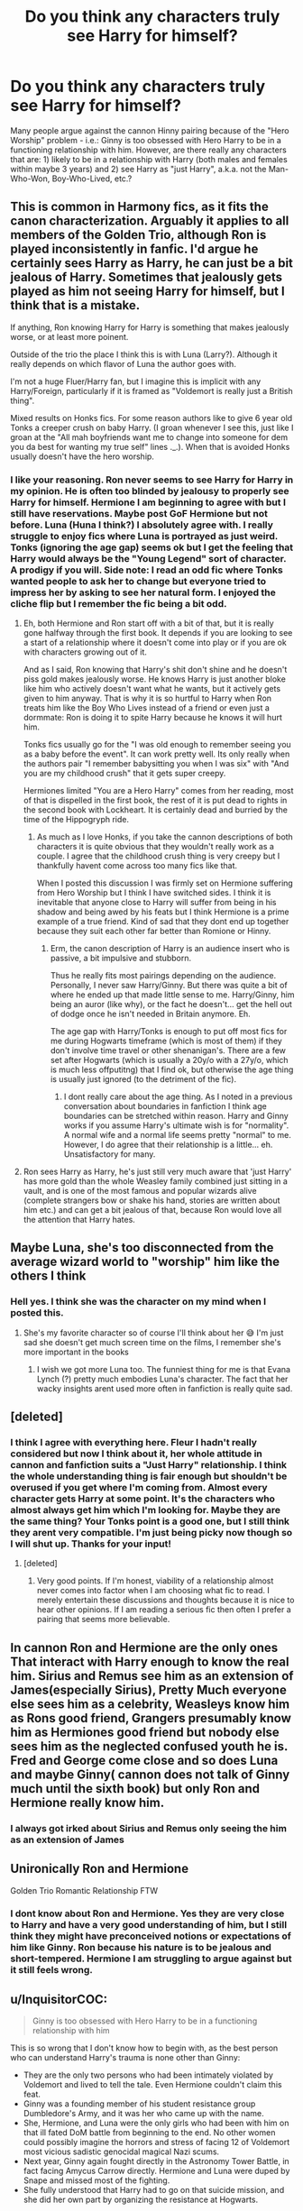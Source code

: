 #+TITLE: Do you think any characters truly see Harry for himself?

* Do you think any characters truly see Harry for himself?
:PROPERTIES:
:Author: dog2879
:Score: 3
:DateUnix: 1603913062.0
:DateShort: 2020-Oct-28
:FlairText: Discussion
:END:
Many people argue against the cannon Hinny pairing because of the "Hero Worship" problem - i.e.: Ginny is too obsessed with Hero Harry to be in a functioning relationship with him. However, are there really any characters that are: 1) likely to be in a relationship with Harry (both males and females within maybe 3 years) and 2) see Harry as "just Harry", a.k.a. not the Man-Who-Won, Boy-Who-Lived, etc.?


** This is common in Harmony fics, as it fits the canon characterization. Arguably it applies to all members of the Golden Trio, although Ron is played inconsistently in fanfic. I'd argue he certainly sees Harry as Harry, he can just be a bit jealous of Harry. Sometimes that jealously gets played as him not seeing Harry for himself, but I think that is a mistake.

If anything, Ron knowing Harry for Harry is something that makes jealously worse, or at least more poinent.

Outside of the trio the place I think this is with Luna (Larry?). Although it really depends on which flavor of Luna the author goes with.

I'm not a huge Fluer/Harry fan, but I imagine this is implicit with any Harry/Foreign, particularly if it is framed as "Voldemort is really just a British thing".

Mixed results on Honks fics. For some reason authors like to give 6 year old Tonks a creeper crush on baby Harry. (I groan whenever I see this, just like I groan at the "All mah boyfriends want me to change into someone for dem you da best for wanting my true self" lines ._.). When that is avoided Honks usually doesn't have the hero worship.
:PROPERTIES:
:Author: StarDolph
:Score: 9
:DateUnix: 1603914502.0
:DateShort: 2020-Oct-28
:END:

*** I like your reasoning. Ron never seems to see Harry for Harry in my opinion. He is often too blinded by jealousy to properly see Harry for himself. Hermione I am beginning to agree with but I still have reservations. Maybe post GoF Hermione but not before. Luna (Huna I think?) I absolutely agree with. I really struggle to enjoy fics where Luna is portrayed as just weird. Tonks (ignoring the age gap) seems ok but I get the feeling that Harry would always be the "Young Legend" sort of character. A prodigy if you will. Side note: I read an odd fic where Tonks wanted people to ask her to change but everyone tried to impress her by asking to see her natural form. I enjoyed the cliche flip but I remember the fic being a bit odd.
:PROPERTIES:
:Author: dog2879
:Score: 2
:DateUnix: 1603914945.0
:DateShort: 2020-Oct-28
:END:

**** Eh, both Hermione and Ron start off with a bit of that, but it is really gone halfway through the first book. It depends if you are looking to see a start of a relationship where it doesn't come into play or if you are ok with characters growing out of it.

And as I said, Ron knowing that Harry's shit don't shine and he doesn't piss gold makes jealously worse. He knows Harry is just another bloke like him who actively doesn't want what he wants, but it actively gets given to him anyway. That is why it is so hurtful to Harry when Ron treats him like the Boy Who Lives instead of a friend or even just a dormmate: Ron is doing it to spite Harry because he knows it will hurt him.

Tonks fics usually go for the "I was old enough to remember seeing you as a baby before the event". It can work pretty well. Its only really when the authors pair "I remember babysitting you when I was six" with "And you are my childhood crush" that it gets super creepy.

Hermiones limited "You are a Hero Harry" comes from her reading, most of that is dispelled in the first book, the rest of it is put dead to rights in the second book with Lockheart. It is certainly dead and burried by the time of the Hippogryph ride.
:PROPERTIES:
:Author: StarDolph
:Score: 9
:DateUnix: 1603915769.0
:DateShort: 2020-Oct-28
:END:

***** As much as I love Honks, if you take the cannon descriptions of both characters it is quite obvious that they wouldn't really work as a couple. I agree that the childhood crush thing is very creepy but I thankfully havent come across too many fics like that.

When I posted this discussion I was firmly set on Hermione suffering from Hero Worship but I think I have switched sides. I think it is inevitable that anyone close to Harry will suffer from being in his shadow and being awed by his feats but I think Hermione is a prime example of a true friend. Kind of sad that they dont end up together because they suit each other far better than Romione or Hinny.
:PROPERTIES:
:Author: dog2879
:Score: 5
:DateUnix: 1603916168.0
:DateShort: 2020-Oct-28
:END:

****** Erm, the canon description of Harry is an audience insert who is passive, a bit impulsive and stubborn.

Thus he really fits most pairings depending on the audience. Personally, I never saw Harry/Ginny. But there was quite a bit of where he ended up that made little sense to me. Harry/Ginny, him being an auror (like why), or the fact he doesn't... get the hell out of dodge once he isn't needed in Britain anymore. Eh.

The age gap with Harry/Tonks is enough to put off most fics for me during Hogwarts timeframe (which is most of them) if they don't involve time travel or other shenanigan's. There are a few set after Hogwarts (which is usually a 20y/o with a 27y/o, which is much less offputitng) that I find ok, but otherwise the age thing is usually just ignored (to the detriment of the fic).
:PROPERTIES:
:Author: StarDolph
:Score: 4
:DateUnix: 1603917008.0
:DateShort: 2020-Oct-29
:END:

******* I dont really care about the age thing. As I noted in a previous conversation about boundaries in fanfiction I think age boundaries can be stretched within reason. Harry and Ginny works if you assume Harry's ultimate wish is for "normality". A normal wife and a normal life seems pretty "normal" to me. However, I do agree that their relationship is a little... eh. Unsatisfactory for many.
:PROPERTIES:
:Author: dog2879
:Score: 2
:DateUnix: 1603917238.0
:DateShort: 2020-Oct-29
:END:


**** Ron sees Harry as Harry, he's just still very much aware that 'just Harry' has more gold than the whole Weasley family combined just sitting in a vault, and is one of the most famous and popular wizards alive (complete strangers bow or shake his hand, stories are written about him etc.) and can get a bit jealous of that, because Ron would love all the attention that Harry hates.
:PROPERTIES:
:Author: Electric999999
:Score: 2
:DateUnix: 1603942940.0
:DateShort: 2020-Oct-29
:END:


** Maybe Luna, she's too disconnected from the average wizard world to "worship" him like the others I think
:PROPERTIES:
:Author: Polenordgwak
:Score: 10
:DateUnix: 1603914116.0
:DateShort: 2020-Oct-28
:END:

*** Hell yes. I think she was the character on my mind when I posted this.
:PROPERTIES:
:Author: dog2879
:Score: 1
:DateUnix: 1603914272.0
:DateShort: 2020-Oct-28
:END:

**** She's my favorite character so of course I'll think about her 😅 I'm just sad she doesn't get much screen time on the films, I remember she's more important in the books
:PROPERTIES:
:Author: Polenordgwak
:Score: 2
:DateUnix: 1603915089.0
:DateShort: 2020-Oct-28
:END:

***** I wish we got more Luna too. The funniest thing for me is that Evana Lynch (?) pretty much embodies Luna's character. The fact that her wacky insights arent used more often in fanfiction is really quite sad.
:PROPERTIES:
:Author: dog2879
:Score: 1
:DateUnix: 1603915280.0
:DateShort: 2020-Oct-28
:END:


** [deleted]
:PROPERTIES:
:Score: 8
:DateUnix: 1603916556.0
:DateShort: 2020-Oct-28
:END:

*** I think I agree with everything here. Fleur I hadn't really considered but now I think about it, her whole attitude in cannon and fanfiction suits a "Just Harry" relationship. I think the whole understanding thing is fair enough but shouldn't be overused if you get where I'm coming from. Almost every character gets Harry at some point. It's the characters who almost always get him which I'm looking for. Maybe they are the same thing? Your Tonks point is a good one, but I still think they arent very compatible. I'm just being picky now though so I will shut up. Thanks for your input!
:PROPERTIES:
:Author: dog2879
:Score: 2
:DateUnix: 1603917682.0
:DateShort: 2020-Oct-29
:END:

**** [deleted]
:PROPERTIES:
:Score: 5
:DateUnix: 1603918103.0
:DateShort: 2020-Oct-29
:END:

***** Very good points. If I'm honest, viability of a relationship almost never comes into factor when I am choosing what fic to read. I merely entertain these discussions and thoughts because it is nice to hear other opinions. If I am reading a serious fic then often I prefer a pairing that seems more believable.
:PROPERTIES:
:Author: dog2879
:Score: 2
:DateUnix: 1603918341.0
:DateShort: 2020-Oct-29
:END:


** In cannon Ron and Hermione are the only ones That interact with Harry enough to know the real him. Sirius and Remus see him as an extension of James(especially Sirius), Pretty Much everyone else sees him as a celebrity, Weasleys know him as Rons good friend, Grangers presumably know him as Hermiones good friend but nobody else sees him as the neglected confused youth he is. Fred and George come close and so does Luna and maybe Ginny( cannon does not talk of Ginny much until the sixth book) but only Ron and Hermione really know him.
:PROPERTIES:
:Score: 3
:DateUnix: 1603996396.0
:DateShort: 2020-Oct-29
:END:

*** I always got irked about Sirius and Remus only seeing the him as an extension of James
:PROPERTIES:
:Author: HELLOOOOOOooooot
:Score: 2
:DateUnix: 1604059192.0
:DateShort: 2020-Oct-30
:END:


** Unironically Ron and Hermione

Golden Trio Romantic Relationship FTW
:PROPERTIES:
:Author: Bleepbloopbotz2
:Score: 8
:DateUnix: 1603914096.0
:DateShort: 2020-Oct-28
:END:

*** I dont know about Ron and Hermione. Yes they are very close to Harry and have a very good understanding of him, but I still think they might have preconceived notions or expectations of him like Ginny. Ron because his nature is to be jealous and short-tempered. Hermione I am struggling to argue against but it still feels wrong.
:PROPERTIES:
:Author: dog2879
:Score: 0
:DateUnix: 1603914456.0
:DateShort: 2020-Oct-28
:END:


** u/InquisitorCOC:
#+begin_quote
  Ginny is too obsessed with Hero Harry to be in a functioning relationship with him
#+end_quote

This is so wrong that I don't know how to begin with, as the best person who can understand Harry's trauma is none other than Ginny:

- They are the only two persons who had been intimately violated by Voldemort and lived to tell the tale. Even Hermione couldn't claim this feat.
- Ginny was a founding member of his student resistance group Dumbledore's Army, and it was her who came up with the name.
- She, Hermione, and Luna were the only girls who had been with him on that ill fated DoM battle from beginning to the end. No other women could possibly imagine the horrors and stress of facing 12 of Voldemort most vicious sadistic genocidal magical Nazi scums.
- Next year, Ginny again fought directly in the Astronomy Tower Battle, in fact facing Amycus Carrow directly. Hermione and Luna were duped by Snape and missed most of the fighting.
- She fully understood that Harry had to go on that suicide mission, and she did her own part by organizing the resistance at Hogwarts.

#+begin_quote
  see Harry as "just Harry", a.k.a. not the Man-Who-Won, Boy-Who-Lived
#+end_quote

By overcoming incredible odds against the ultimate evil, by becoming a child soldier at incredibly young age, what's the difference? What's the infatuation with "Just Harry" anyway? In canon, Harry muttered this line once in his first year. Do you honestly believe Year 7 Harry was still the same?

People can change, and will change as they grow up even without traumatic experiences. How many of you (especially those above 30) can claim you are still the same as when you were 18, or even 11?

Furthermore, Harry Potter is not just a high school teenager drama. These characters are child soldiers who forged their bonds through immense suffering and struggles. They have little to do with your average teens. Do you even understand what "Band of Brothers/Sisters" mean?
:PROPERTIES:
:Author: InquisitorCOC
:Score: 2
:DateUnix: 1603916050.0
:DateShort: 2020-Oct-28
:END:

*** First of all: Damn. I wasnt expecting a crusade though absolute respect for formulating a valid argument with cannon proof etc.

I wish to say one thing as a general response: this is all MY opinion.

That being said, you raise a valid argument that Ginny is particularly close to Harry in terms of experience with Voldemort and general life outlooks etc. You are also correct that age and experience factors heavily on opinion and outlook; first year Ginny is extraordinarily different from Post War Ginny. Without my personal context, you are correct. MY context is that I wrote this post after coming across a short discussion about Ginny in book one, and her general attitude towards Harry. I am sorry that I didnt make this clear.

Thank you immensely for your participation in my little discussion, though I never expected something quite so... vitriolic? Extreme? Whatever your background, personal experience, or views are, I have a great respect for someone who defends their view with such passion, backed up with evidence and an explanation.

Just an additional note: my use of Just Harry is less of a reference to the scene in book one and more of a generic belief that Harry, as a character, simply wishes for peace and anonymity in the wizarding world. Yes he fought a war and overcame insurmountable odds, but in the end he doesnt care for the title or the prestige. He simply wishes to be a normal boy with a normal life. I think that is one of the key messages within the whole series.
:PROPERTIES:
:Author: dog2879
:Score: 3
:DateUnix: 1603916917.0
:DateShort: 2020-Oct-28
:END:

**** u/InquisitorCOC:
#+begin_quote
  He simply wishes to be a normal boy with a normal life
#+end_quote

This is way blown out of proportion in fics. He might have wanted that when he was still a young kid. But after that total cluster fuck in DH, that bridge to normality was burnt forever; they would NOT leave their fate to those soulless bureaucratic Ministry minions again; they would take matters into their own hands and forge their own destiny.

Harry becoming the youngest Head Auror ever at age 27 means that he has accepted his exceptional role. Harry might not care about title or prestige, but he cares very deeply about his family, his friends, and his sense of justice and duty! He will not let those sadistic genocidal Wizard Nazis regroup, he will not leave the Ministry at the tender mercy of blood purists again, and he will do whatever it takes to *protect his family, his friends, and his agenda*.
:PROPERTIES:
:Author: InquisitorCOC
:Score: 1
:DateUnix: 1603918588.0
:DateShort: 2020-Oct-29
:END:

***** Maybe that is the epilogue version of events. If I am honest, I strongly believe that they could never really achieve much beyond winning the war. Harry isnt the type of character to use his fame to do anything and is more likely to sink into depression, as sad as that may be. They are just kids. That is something we have to remember. Kids, no matter their experiences and abilities, are not suitable for government reform and positions. Push a revolution too quickly and you end up creating an unstable government, but dont push it fast enough and it crumbles back to where it started. I dont think that a group of kids, no matter their skill and conviction, will ever be able to make much of a true political change. Sadly, the wizarding world is likely to stay as bigoted as it was. That is just my belief though, and everyone is entitled to believe something different.

My opinion of Harry wishing for anonymity and peace comes from his description in almost all of the series. As far as I am aware, he never tries to use his fame, and he almost always shies away from public attention. Harry just never seems to want to do heroic things, he is just forced between a rock and a hard place, and can only do the thing he knows: being heroic. He is defined by bravery and courage, yes, but equally for his desire for normality and averageness. Maybe that isnt what JK intended. It is simply how I see the character.

All said and done, thanks for your input, it has really opened my eyes to a lot of things. Your way of presenting and explaining points is exceptional, despite your more invested approach. No offence, but you can come off as a little aggressive.
:PROPERTIES:
:Author: dog2879
:Score: 5
:DateUnix: 1603919320.0
:DateShort: 2020-Oct-29
:END:


** Katie Bell?
:PROPERTIES:
:Author: MrMagmaplayz
:Score: 1
:DateUnix: 1603913658.0
:DateShort: 2020-Oct-28
:END:

*** Your reasoning? I'll accept that her only interacting with cannon Harry is quidditch but why wouldnt she suffer from a similar sort of hero worship?
:PROPERTIES:
:Author: dog2879
:Score: 2
:DateUnix: 1603913719.0
:DateShort: 2020-Oct-28
:END:

**** But how many times does Harry practice in a week? Probably 5 times, and that's most likely around 10-15 hours a week she interacts with him. She'll probably get to know the real him through that since she's seen him fail instead of always winning
:PROPERTIES:
:Author: MrMagmaplayz
:Score: 5
:DateUnix: 1603913838.0
:DateShort: 2020-Oct-28
:END:

***** Nice reasoning, I'll accept that. I remember enjoying a couple good Katie/Harry fics every now and then and finding them pretty down-to-earth. Thanks!
:PROPERTIES:
:Author: dog2879
:Score: 1
:DateUnix: 1603913942.0
:DateShort: 2020-Oct-28
:END:

****** I can give you a good one if you want.

linkffn(It's Sirius Time)

To be fair, it is my own one and my first story so don't expect too much but I am pretty happy since I was a novice to fanfiction when I wrote it. Still under progress though.
:PROPERTIES:
:Author: MrMagmaplayz
:Score: 2
:DateUnix: 1603914052.0
:DateShort: 2020-Oct-28
:END:

******* [[https://www.fanfiction.net/s/13638829/1/][*/It's Sirius Time/*]] by [[https://www.fanfiction.net/u/13660621/Flaming-Drongo][/Flaming Drongo/]]

#+begin_quote
  Set after GoF. Harry is fed up of being used as a pawn and now he's broken free. be warned wizarding world because the new Harry is cooler, more confident and will wreak havoc on those who get in his way. Snape bashing, initial Dumbledore bashing but Dumbledore redemption arc. Harry/Katie Bell.
#+end_quote

^{/Site/:} ^{fanfiction.net} ^{*|*} ^{/Category/:} ^{Harry} ^{Potter} ^{*|*} ^{/Rated/:} ^{Fiction} ^{T} ^{*|*} ^{/Chapters/:} ^{11} ^{*|*} ^{/Words/:} ^{32,525} ^{*|*} ^{/Reviews/:} ^{78} ^{*|*} ^{/Favs/:} ^{239} ^{*|*} ^{/Follows/:} ^{391} ^{*|*} ^{/Updated/:} ^{10/7} ^{*|*} ^{/Published/:} ^{7/9} ^{*|*} ^{/id/:} ^{13638829} ^{*|*} ^{/Language/:} ^{English} ^{*|*} ^{/Genre/:} ^{Adventure/Romance} ^{*|*} ^{/Characters/:} ^{<Harry} ^{P.,} ^{Katie} ^{B.>} ^{Sirius} ^{B.} ^{*|*} ^{/Download/:} ^{[[http://www.ff2ebook.com/old/ffn-bot/index.php?id=13638829&source=ff&filetype=epub][EPUB]]} ^{or} ^{[[http://www.ff2ebook.com/old/ffn-bot/index.php?id=13638829&source=ff&filetype=mobi][MOBI]]}

--------------

*FanfictionBot*^{2.0.0-beta} | [[https://github.com/FanfictionBot/reddit-ffn-bot/wiki/Usage][Usage]] | [[https://www.reddit.com/message/compose?to=tusing][Contact]]
:PROPERTIES:
:Author: FanfictionBot
:Score: 1
:DateUnix: 1603914075.0
:DateShort: 2020-Oct-28
:END:


******* I will give it a read. Thanks for recommending it.
:PROPERTIES:
:Author: dog2879
:Score: 1
:DateUnix: 1603914121.0
:DateShort: 2020-Oct-28
:END:


****** Try linkffn(Harry Potter and the Muggleborn Chaser)
:PROPERTIES:
:Author: rohan62442
:Score: 2
:DateUnix: 1603969165.0
:DateShort: 2020-Oct-29
:END:

******* [[https://www.fanfiction.net/s/8830313/1/][*/Harry Potter and the Muggleborn Chaser/*]] by [[https://www.fanfiction.net/u/2090662/transportation][/transportation/]]

#+begin_quote
  Katie Bell's fifth year should have been simple, without even Quidditch to distract her from OWL exams. But an unexpected romance brings the Tri-Wizard Tournament close to home, and pulls her into the ugly side of the magical world.
#+end_quote

^{/Site/:} ^{fanfiction.net} ^{*|*} ^{/Category/:} ^{Harry} ^{Potter} ^{*|*} ^{/Rated/:} ^{Fiction} ^{T} ^{*|*} ^{/Chapters/:} ^{5} ^{*|*} ^{/Words/:} ^{33,504} ^{*|*} ^{/Reviews/:} ^{171} ^{*|*} ^{/Favs/:} ^{549} ^{*|*} ^{/Follows/:} ^{797} ^{*|*} ^{/Updated/:} ^{7/25/2013} ^{*|*} ^{/Published/:} ^{12/24/2012} ^{*|*} ^{/id/:} ^{8830313} ^{*|*} ^{/Language/:} ^{English} ^{*|*} ^{/Genre/:} ^{Romance} ^{*|*} ^{/Characters/:} ^{<Katie} ^{B.,} ^{Harry} ^{P.>} ^{*|*} ^{/Download/:} ^{[[http://www.ff2ebook.com/old/ffn-bot/index.php?id=8830313&source=ff&filetype=epub][EPUB]]} ^{or} ^{[[http://www.ff2ebook.com/old/ffn-bot/index.php?id=8830313&source=ff&filetype=mobi][MOBI]]}

--------------

*FanfictionBot*^{2.0.0-beta} | [[https://github.com/FanfictionBot/reddit-ffn-bot/wiki/Usage][Usage]] | [[https://www.reddit.com/message/compose?to=tusing][Contact]]
:PROPERTIES:
:Author: FanfictionBot
:Score: 1
:DateUnix: 1603969180.0
:DateShort: 2020-Oct-29
:END:


***** By that logic,Harry should also be paired with Richie,Demezela and TOTALLY Oliver
:PROPERTIES:
:Author: Bleepbloopbotz2
:Score: 1
:DateUnix: 1603914076.0
:DateShort: 2020-Oct-28
:END:

****** Yes, I guess you are right. You a Harry/Olliver fan?
:PROPERTIES:
:Author: dog2879
:Score: 0
:DateUnix: 1603914223.0
:DateShort: 2020-Oct-28
:END:

******* More of a Percy/Oliver kinda gal although it's harder to find good fics with that than it is to find Colin/Luna fics
:PROPERTIES:
:Author: Bleepbloopbotz2
:Score: 0
:DateUnix: 1603914313.0
:DateShort: 2020-Oct-28
:END:

******** Fair enough. Yaoi (I think that's what its called?) seems to be your thing then. Do you like all slash?
:PROPERTIES:
:Author: dog2879
:Score: 0
:DateUnix: 1603914555.0
:DateShort: 2020-Oct-28
:END:

********* Definitely not all slash. Was never keen on Drarry/Haise and the like. Not really a fan of any Slytherin pairings tbh.
:PROPERTIES:
:Author: Bleepbloopbotz2
:Score: 0
:DateUnix: 1603914976.0
:DateShort: 2020-Oct-28
:END:

********** Fair enough. I have never really talked to any slash lovers so it's interesting to find out about your preferences. I always prefer het pairings but I dont mind femslash. I generally dont care about house when it comes to pairings, but I dislike primary pairings without Harry. Fics that dont revolve around him feel odd.
:PROPERTIES:
:Author: dog2879
:Score: 0
:DateUnix: 1603915181.0
:DateShort: 2020-Oct-28
:END:
